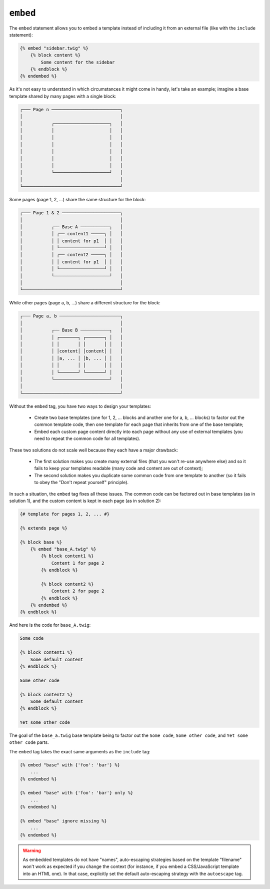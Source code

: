 ``embed``
=========

.. versionadded:: 1.8
    The ``embed`` tag was added in Twig 1.8.

The ``embed`` statement allows you to embed a template instead of including it
from an external file (like with the ``include`` statement):

.. code-block:: jinja

    {% embed "sidebar.twig" %}
        {% block content %}
            Some content for the sidebar
        {% endblock %}
    {% endembed %}

As it's not easy to understand in which circumstances it might come in handy,
let's take an example; imagine a base template shared by many pages with a
single block:

.. code-block:: text

    ┌─── Page n ──────────────────────────┐
    │                                     │
    │           ┌─────────────────────┐   │
    │           │                     │   │
    │           │                     │   │
    │           │                     │   │
    │           │                     │   │
    │           │                     │   │
    │           │                     │   │
    │           └─────────────────────┘   │
    │                                     │
    └─────────────────────────────────────┘

Some pages (page 1, 2, ...) share the same structure for the block:

.. code-block:: text

    ┌─── Page 1 & 2 ──────────────────────┐
    │                                     │
    │           ┌── Base A ───────────┐   │
    │           │ ┌── content1 ─────┐ │   │
    │           │ │ content for p1  │ │   │
    │           │ └─────────────────┘ │   │
    │           │ ┌── content2 ─────┐ │   │
    │           │ │ content for p1  │ │   │
    │           │ └─────────────────┘ │   │
    │           └─────────────────────┘   │
    │                                     │
    └─────────────────────────────────────┘

While other pages (page a, b, ...) share a different structure for the block:

.. code-block:: text

    ┌─── Page a, b ───────────────────────┐
    │                                     │
    │           ┌── Base B ───────────┐   │
    │           │ ┌───────┐ ┌───────┐ │   │
    │           │ │       │ │       │ │   │
    │           │ │content│ │content│ │   │
    │           │ │a, ... │ │b, ... │ │   │
    │           │ │       │ │       │ │   │
    │           │ └───────┘ └───────┘ │   │
    │           └─────────────────────┘   │
    │                                     │
    └─────────────────────────────────────┘

Without the ``embed`` tag, you have two ways to design your templates:

 * Create two base templates (one for 1, 2, ... blocks and another one for a,
   b, ... blocks) to factor out the common template code, then one template
   for each page that inherits from one of the base template;

 * Embed each custom page content directly into each page without any use of
   external templates (you need to repeat the common code for all templates).

These two solutions do not scale well because they each have a major drawback:

 * The first solution makes you create many external files (that you won't
   re-use anywhere else) and so it fails to keep your templates readable (many
   code and content are out of context);

 * The second solution makes you duplicate some common code from one template
   to another (so it fails to obey the "Don't repeat yourself" principle).

In such a situation, the ``embed`` tag fixes all these issues. The common code
can be factored out in base templates (as in solution 1), and the custom
content is kept in each page (as in solution 2):

.. code-block:: jinja

    {# template for pages 1, 2, ... #}

    {% extends page %}

    {% block base %}
        {% embed "base_A.twig" %}
            {% block content1 %}
                Content 1 for page 2
            {% endblock %}

            {% block content2 %}
                Content 2 for page 2
            {% endblock %}
        {% endembed %}
    {% endblock %}

And here is the code for ``base_A.twig``:

.. code-block:: jinja

    Some code

    {% block content1 %}
        Some default content
    {% endblock %}

    Some other code

    {% block content2 %}
        Some default content
    {% endblock %}

    Yet some other code

The goal of the ``base_a.twig`` base template being to factor out the ``Some
code``, ``Some other code``, and ``Yet some other code`` parts.

The ``embed`` tag takes the exact same arguments as the ``include`` tag:

.. code-block:: jinja

    {% embed "base" with {'foo': 'bar'} %}
        ...
    {% endembed %}

    {% embed "base" with {'foo': 'bar'} only %}
        ...
    {% endembed %}

    {% embed "base" ignore missing %}
        ...
    {% endembed %}

.. warning::

    As embedded templates do not have "names", auto-escaping strategies based
    on the template "filename" won't work as expected if you change the
    context (for instance, if you embed a CSS/JavaScript template into an HTML
    one). In that case, explicitly set the default auto-escaping strategy with
    the ``autoescape`` tag.

.. seealso:: :doc:`include<../tags/include>`
